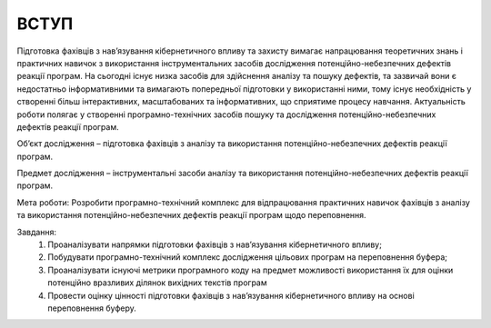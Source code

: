 ВСТУП
=====

.. тему поміняти

Підготовка фахівців з нав’язування кібернетичного впливу та захисту вимагає напрацювання теоретичних знань і практичних навичок з використання інструментальних засобів дослідження потенційно-небезпечних дефектів реакції програм. На сьогодні існує низка засобів для здійснення аналізу та пошуку дефектів, та зазвичай вони є недостатньо інформативними та вимагають попередньої підготовки у використанні ними, тому існує необхідність у створенні більш інтерактивних, масштабованих та інформативних, що сприятиме процесу навчання. Актуальність роботи полягає у створенні програмно-технічних засобів пошуку та дослідження потенційно-небезпечних дефектів реакції програм.

Об’єкт дослідження – підготовка фахівців з аналізу та використання потенційно-небезпечних дефектів реакції програм.

Предмет дослідження – інструментальні засоби  аналізу та використання потенційно-небезпечних дефектів реакції програм. 

Мета роботи: Розробити програмно-технічний комплекс для відпрацювання практичних навичок фахівців з аналізу та використання потенційно-небезпечних дефектів реакції програм щодо переповнення.

Завдання:
    #. Проаналізувати напрямки підготовки фахівців з нав’язування кібернетичного впливу; 
    #. Побудувати програмно-технічний комплекс дослідження цільових програм на переповнення буфера;
    #. Проаналізувати існуючі метрики програмного коду на предмет можливості використання їх для оцінки потенційно вразливих ділянок вихідних текстів програм
    #. Провести оцінку цінності підготовки фахівців з нав’язування кібернетичного впливу на основі переповнення буферу.


